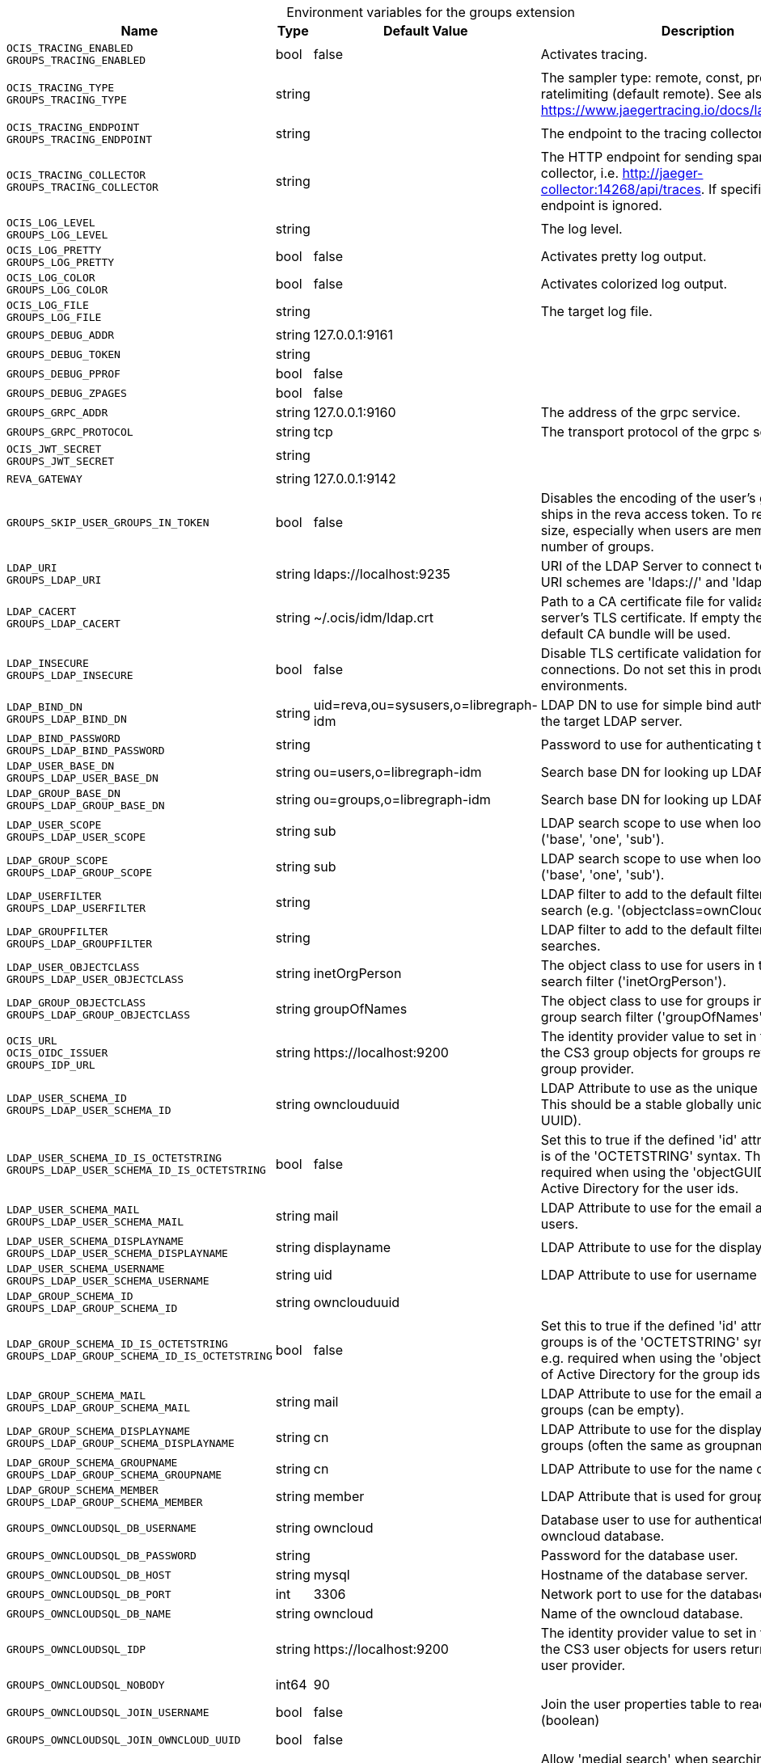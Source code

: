 [caption=]
.Environment variables for the groups extension
[width="100%",cols="~,~,~,~",options="header"]
|===
| Name
| Type
| Default Value
| Description

|`OCIS_TRACING_ENABLED` +
`GROUPS_TRACING_ENABLED`
| bool
| false
| Activates tracing.

|`OCIS_TRACING_TYPE` +
`GROUPS_TRACING_TYPE`
| string
| 
| The sampler type: remote, const, probabilistic, ratelimiting (default remote). See also https://www.jaegertracing.io/docs/latest/sampling/.

|`OCIS_TRACING_ENDPOINT` +
`GROUPS_TRACING_ENDPOINT`
| string
| 
| The endpoint to the tracing collector.

|`OCIS_TRACING_COLLECTOR` +
`GROUPS_TRACING_COLLECTOR`
| string
| 
| The HTTP endpoint for sending spans directly to a collector, i.e. http://jaeger-collector:14268/api/traces. If specified, the tracing endpoint is ignored.

|`OCIS_LOG_LEVEL` +
`GROUPS_LOG_LEVEL`
| string
| 
| The log level.

|`OCIS_LOG_PRETTY` +
`GROUPS_LOG_PRETTY`
| bool
| false
| Activates pretty log output.

|`OCIS_LOG_COLOR` +
`GROUPS_LOG_COLOR`
| bool
| false
| Activates colorized log output.

|`OCIS_LOG_FILE` +
`GROUPS_LOG_FILE`
| string
| 
| The target log file.

|`GROUPS_DEBUG_ADDR`
| string
| 127.0.0.1:9161
| 

|`GROUPS_DEBUG_TOKEN`
| string
| 
| 

|`GROUPS_DEBUG_PPROF`
| bool
| false
| 

|`GROUPS_DEBUG_ZPAGES`
| bool
| false
| 

|`GROUPS_GRPC_ADDR`
| string
| 127.0.0.1:9160
| The address of the grpc service.

|`GROUPS_GRPC_PROTOCOL`
| string
| tcp
| The transport protocol of the grpc service.

|`OCIS_JWT_SECRET` +
`GROUPS_JWT_SECRET`
| string
| 
| 

|`REVA_GATEWAY`
| string
| 127.0.0.1:9142
| 

|`GROUPS_SKIP_USER_GROUPS_IN_TOKEN`
| bool
| false
| Disables the encoding of the user's groupmember ships in the reva access token. To reduces token size, especially when users are members of a large number of groups.

|`LDAP_URI` +
`GROUPS_LDAP_URI`
| string
| ldaps://localhost:9235
| URI of the LDAP Server to connect to. Supported URI schemes are 'ldaps://' and 'ldap://'

|`LDAP_CACERT` +
`GROUPS_LDAP_CACERT`
| string
| ~/.ocis/idm/ldap.crt
| Path to a CA certificate file for validating the LDAP server's TLS certificate. If empty the system default CA bundle will be used.

|`LDAP_INSECURE` +
`GROUPS_LDAP_INSECURE`
| bool
| false
| Disable TLS certificate validation for the LDAP connections. Do not set this in production environments.

|`LDAP_BIND_DN` +
`GROUPS_LDAP_BIND_DN`
| string
| uid=reva,ou=sysusers,o=libregraph-idm
| LDAP DN to use for simple bind authentication with the target LDAP server.

|`LDAP_BIND_PASSWORD` +
`GROUPS_LDAP_BIND_PASSWORD`
| string
| 
| Password to use for authenticating the 'bind_dn'.

|`LDAP_USER_BASE_DN` +
`GROUPS_LDAP_USER_BASE_DN`
| string
| ou=users,o=libregraph-idm
| Search base DN for looking up LDAP users.

|`LDAP_GROUP_BASE_DN` +
`GROUPS_LDAP_GROUP_BASE_DN`
| string
| ou=groups,o=libregraph-idm
| Search base DN for looking up LDAP groups.

|`LDAP_USER_SCOPE` +
`GROUPS_LDAP_USER_SCOPE`
| string
| sub
| LDAP search scope to use when looking up users ('base', 'one', 'sub').

|`LDAP_GROUP_SCOPE` +
`GROUPS_LDAP_GROUP_SCOPE`
| string
| sub
| LDAP search scope to use when looking up gruops ('base', 'one', 'sub').

|`LDAP_USERFILTER` +
`GROUPS_LDAP_USERFILTER`
| string
| 
| LDAP filter to add to the default filters for user search (e.g. '(objectclass=ownCloud)').

|`LDAP_GROUPFILTER` +
`GROUPS_LDAP_GROUPFILTER`
| string
| 
| LDAP filter to add to the default filters for group searches.

|`LDAP_USER_OBJECTCLASS` +
`GROUPS_LDAP_USER_OBJECTCLASS`
| string
| inetOrgPerson
| The object class to use for users in the default user search filter ('inetOrgPerson').

|`LDAP_GROUP_OBJECTCLASS` +
`GROUPS_LDAP_GROUP_OBJECTCLASS`
| string
| groupOfNames
| The object class to use for groups in the default group search filter ('groupOfNames').

|`OCIS_URL` +
`OCIS_OIDC_ISSUER` +
`GROUPS_IDP_URL`
| string
| \https://localhost:9200
| The identity provider value to set in the groupids of the CS3 group objects for groups returned by this group provider.

|`LDAP_USER_SCHEMA_ID` +
`GROUPS_LDAP_USER_SCHEMA_ID`
| string
| ownclouduuid
| LDAP Attribute to use as the unique id for users. This should be a stable globally unique id (e.g. a UUID).

|`LDAP_USER_SCHEMA_ID_IS_OCTETSTRING` +
`GROUPS_LDAP_USER_SCHEMA_ID_IS_OCTETSTRING`
| bool
| false
| Set this to true if the defined 'id' attribute for users is of the 'OCTETSTRING' syntax. This is e.g. required when using the 'objectGUID' attribute of Active Directory for the user ids.

|`LDAP_USER_SCHEMA_MAIL` +
`GROUPS_LDAP_USER_SCHEMA_MAIL`
| string
| mail
| LDAP Attribute to use for the email address of users.

|`LDAP_USER_SCHEMA_DISPLAYNAME` +
`GROUPS_LDAP_USER_SCHEMA_DISPLAYNAME`
| string
| displayname
| LDAP Attribute to use for the displayname of users.

|`LDAP_USER_SCHEMA_USERNAME` +
`GROUPS_LDAP_USER_SCHEMA_USERNAME`
| string
| uid
| LDAP Attribute to use for username of users.

|`LDAP_GROUP_SCHEMA_ID` +
`GROUPS_LDAP_GROUP_SCHEMA_ID`
| string
| ownclouduuid
| 

|`LDAP_GROUP_SCHEMA_ID_IS_OCTETSTRING` +
`GROUPS_LDAP_GROUP_SCHEMA_ID_IS_OCTETSTRING`
| bool
| false
| Set this to true if the defined 'id' attribute for groups is of the 'OCTETSTRING' syntax. This is e.g. required when using the 'objectGUID' attribute of Active Directory for the group ids.

|`LDAP_GROUP_SCHEMA_MAIL` +
`GROUPS_LDAP_GROUP_SCHEMA_MAIL`
| string
| mail
| LDAP Attribute to use for the email address of groups (can be empty).

|`LDAP_GROUP_SCHEMA_DISPLAYNAME` +
`GROUPS_LDAP_GROUP_SCHEMA_DISPLAYNAME`
| string
| cn
| LDAP Attribute to use for the displayname of groups (often the same as groupname attribute)

|`LDAP_GROUP_SCHEMA_GROUPNAME` +
`GROUPS_LDAP_GROUP_SCHEMA_GROUPNAME`
| string
| cn
| LDAP Attribute to use for the name of groups

|`LDAP_GROUP_SCHEMA_MEMBER` +
`GROUPS_LDAP_GROUP_SCHEMA_MEMBER`
| string
| member
| LDAP Attribute that is used for group members.

|`GROUPS_OWNCLOUDSQL_DB_USERNAME`
| string
| owncloud
| Database user to use for authenticating with the owncloud database.

|`GROUPS_OWNCLOUDSQL_DB_PASSWORD`
| string
| 
| Password for the database user.

|`GROUPS_OWNCLOUDSQL_DB_HOST`
| string
| mysql
| Hostname of the database server.

|`GROUPS_OWNCLOUDSQL_DB_PORT`
| int
| 3306
| Network port to use for the database connection.

|`GROUPS_OWNCLOUDSQL_DB_NAME`
| string
| owncloud
| Name of the owncloud database.

|`GROUPS_OWNCLOUDSQL_IDP`
| string
| \https://localhost:9200
| The identity provider value to set in the userids of the CS3 user objects for users returned by this user provider.

|`GROUPS_OWNCLOUDSQL_NOBODY`
| int64
| 90
| 

|`GROUPS_OWNCLOUDSQL_JOIN_USERNAME`
| bool
| false
| Join the user properties table to read usernames (boolean)

|`GROUPS_OWNCLOUDSQL_JOIN_OWNCLOUD_UUID`
| bool
| false
| 

|`GROUPS_OWNCLOUDSQL_ENABLE_MEDIAL_SEARCH`
| bool
| false
| Allow 'medial search' when searching for users instead of just doing a prefix search. (Allows finding 'Alice' when searching for 'lic'.)
|===

Since Version: `+` added, `-` deprecated
